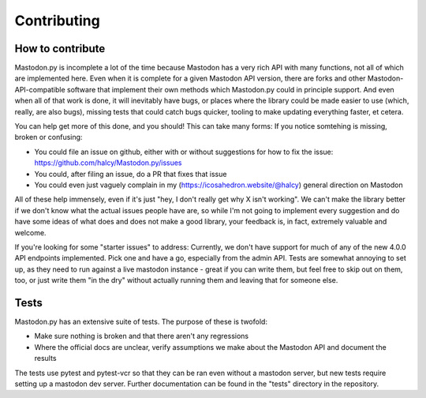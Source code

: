 Contributing
============

How to contribute
-----------------

Mastodon.py is incomplete a lot of the time because Mastodon has a very rich API with many functions, not all of which are implemented here.
Even when it is complete for a given Mastodon API version, there are forks and other Mastodon-API-compatible software that implement their own methods which Mastodon.py could in principle support.
And even when all of that work is done, it will inevitably have bugs, or places where the library could be made easier to use (which, really, are also bugs), missing tests that could catch bugs quicker, tooling to make updating everything faster, et cetera.

You can help get more of this done, and you should! This can take many forms: If you notice somtehing is missing, broken or confusing:

* You could file an issue on github, either with or without suggestions for how to fix the issue: https://github.com/halcy/Mastodon.py/issues
* You could, after filing an issue, do a PR that fixes that issue
* You could even just vaguely complain in my (https://icosahedron.website/@halcy) general direction on Mastodon

All of these help immensely, even if it's just "hey, I don't really get why X isn't working". We can't make the library better if we don't know what the actual issues people 
have are, so while I'm not going to implement every suggestion and do have some ideas of what does and does not make a good library, your feedback is, in fact, extremely valuable
and welcome.

If you're looking for some "starter issues" to address: Currently, we don't have support for much of any of the new 4.0.0 API endpoints implemented. Pick one and have a go,
especially from the admin API. Tests are somewhat annoying to set up, as they need to run against a live mastodon instance - great if you can write them, but feel free to
skip out on them, too, or just write them "in the dry" without actually running them and leaving that for someone else.

Tests
-----
Mastodon.py has an extensive suite of tests. The purpose of these is twofold:

* Make sure nothing is broken and that there aren't any regressions
* Where the official docs are unclear, verify assumptions we make about the Mastodon API and document the results

The tests use pytest and pytest-vcr so that they can be ran even without a mastodon server, but new tests require
setting up a mastodon dev server. Further documentation can be found in the "tests" directory in the repository.